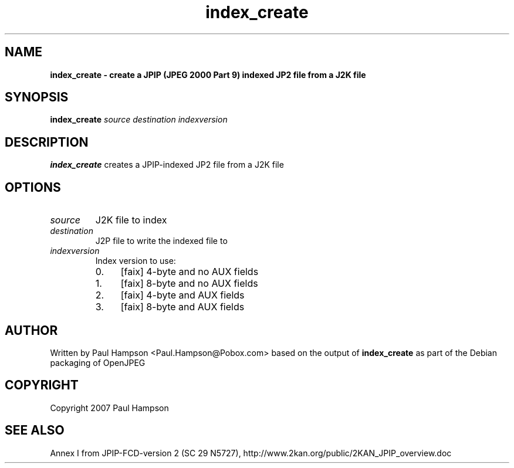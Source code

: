 .TH index_create 1 "February 19, 2008" "index_create 1.1.1" "OpenJPEG Reference Manual"
.SH NAME
\fB
\fBindex_create \- create a JPIP (JPEG 2000 Part 9) indexed JP2 file from a J2K file
\fB
.SH SYNOPSIS
.nf
.fam C

\fBindex_create\fP \fIsource\fP \fIdestination\fP \fIindexversion\fP
.fam T
.fi
.SH DESCRIPTION

\fBindex_create\fP creates a JPIP\-indexed JP2 file from a J2K file
.SH OPTIONS

.TP
.B
\fIsource\fP
J2K file to index
.TP
.B
\fIdestination\fP
J2P file to write the indexed file to
.TP
.B
\fIindexversion\fP
Index version to use:
.RS
.IP 0. 4
[faix] 4\-byte and no AUX fields
.IP 1. 4
[faix] 8\-byte and no AUX fields
.IP 2. 4
[faix] 4\-byte and AUX fields
.IP 3. 4
[faix] 8\-byte and AUX fields
.SH AUTHOR

Written by Paul Hampson <Paul.Hampson@Pobox.com> based on the output of \fBindex_create\fP as part of the Debian packaging of OpenJPEG
.SH COPYRIGHT

Copyright 2007 Paul Hampson
.SH SEE ALSO

Annex I from JPIP\-FCD\-version 2 (SC 29 N5727), http://www.2kan.org/public/2KAN_JPIP_overview.doc
